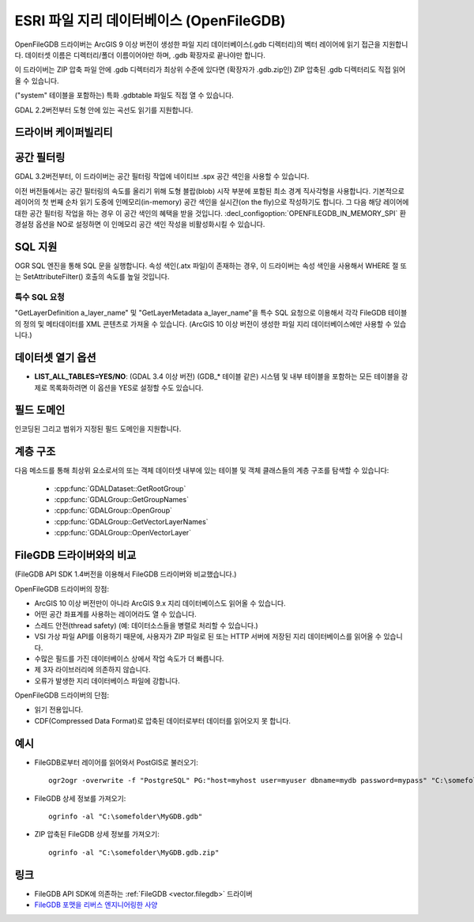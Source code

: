 .. _vector.openfilegdb:

ESRI 파일 지리 데이터베이스 (OpenFileGDB)
===================================

.. shortname:: OpenFileGDB

.. built_in_by_default::

OpenFileGDB 드라이버는 ArcGIS 9 이상 버전이 생성한 파일 지리 데이터베이스(.gdb 디렉터리)의 벡터 레이어에 읽기 접근을 지원합니다. 데이터셋 이름은 디렉터리/폴더 이름이어야만 하며, .gdb 확장자로 끝나야만 합니다.

이 드라이버는 ZIP 압축 파일 안에 .gdb 디렉터리가 최상위 수준에 있다면 (확장자가 .gdb.zip인) ZIP 압축된 .gdb 디렉터리도 직접 읽어올 수 있습니다.

("system" 테이블을 포함하는) 특화 .gdbtable 파일도 직접 열 수 있습니다.

GDAL 2.2버전부터 도형 안에 있는 곡선도 읽기를 지원합니다.

드라이버 케이퍼빌리티
-------------------

.. supports_georeferencing::

.. supports_virtualio::

공간 필터링
-----------------

GDAL 3.2버전부터, 이 드라이버는 공간 필터링 작업에 네이티브 .spx 공간 색인을 사용할 수 있습니다.

이전 버전들에서는 공간 필터링의 속도를 올리기 위해 도형 블랍(blob) 시작 부분에 포함된 최소 경계 직사각형을 사용합니다. 기본적으로 레이어의 첫 번째 순차 읽기 도중에 인메모리(in-memory) 공간 색인을 실시간(on the fly)으로 작성하기도 합니다. 그 다음 해당 레이어에 대한 공간 필터링 작업을 하는 경우 이 공간 색인의 혜택을 받을 것입니다. :decl_configoption:`OPENFILEGDB_IN_MEMORY_SPI` 환경설정 옵션을 NO로 설정하면 이 인메모리 공간 색인 작성을 비활성화시킬 수 있습니다.

SQL 지원
-----------

OGR SQL 엔진을 통해 SQL 문을 실행합니다. 속성 색인(.atx 파일)이 존재하는 경우, 이 드라이버는 속성 색인을 사용해서 WHERE 절 또는 SetAttributeFilter() 호출의 속도를 높일 것입니다.

특수 SQL 요청
~~~~~~~~~~~~~~~~~~~~

"GetLayerDefinition a_layer_name" 및 "GetLayerMetadata a_layer_name"을 특수 SQL 요청으로 이용해서 각각 FileGDB 테이블의 정의 및 메타데이터를 XML 콘텐츠로 가져올 수 있습니다. (ArcGIS 10 이상 버전이 생성한 파일 지리 데이터베이스에만 사용할 수 있습니다.)

데이터셋 열기 옵션
--------------------

-  **LIST_ALL_TABLES=YES/NO**: (GDAL 3.4 이상 버전)
   (GDB_* 테이블 같은) 시스템 및 내부 테이블을 포함하는 모든 테이블을 강제로 목록화하려면 이 옵션을 YES로 설정할 수도 있습니다.

필드 도메인
-------------

.. versionadded:: 3.3

인코딩된 그리고 범위가 지정된 필드 도메인을 지원합니다.

계층 구조
------------------------

.. versionadded:: 3.4

다음 메소드를 통해 최상위 요소로서의 또는 객체 데이터셋 내부에 있는 테이블 및 객체 클래스들의 계층 구조를 탐색할 수 있습니다:

   -  :cpp:func:`GDALDataset::GetRootGroup`
   -  :cpp:func:`GDALGroup::GetGroupNames`
   -  :cpp:func:`GDALGroup::OpenGroup`
   -  :cpp:func:`GDALGroup::GetVectorLayerNames`
   -  :cpp:func:`GDALGroup::OpenVectorLayer`

FileGDB 드라이버와의 비교
----------------------------------

(FileGDB API SDK 1.4버전을 이용해서 FileGDB 드라이버와 비교했습니다.)

OpenFileGDB 드라이버의 장점:

-  ArcGIS 10 이상 버전만이 아니라 ArcGIS 9.x 지리 데이터베이스도 읽어올 수 있습니다.
-  어떤 공간 좌표계를 사용하는 레이어라도 열 수 있습니다.
-  스레드 안전(thread safety) (예: 데이터소스들을 병렬로 처리할 수 있습니다.)
-  VSI 가상 파일 API를 이용하기 때문에, 사용자가 ZIP 파일로 된 또는 HTTP 서버에 저장된 지리 데이터베이스를 읽어올 수 있습니다.
-  수많은 필드를 가진 데이터베이스 상에서 작업 속도가 더 빠릅니다.
-  제 3자 라이브러리에 의존하지 않습니다.
-  오류가 발생한 지리 데이터베이스 파일에 강합니다.

OpenFileGDB 드라이버의 단점:

-  읽기 전용입니다.
-  CDF(Compressed Data Format)로 압축된 데이터로부터 데이터를 읽어오지 못 합니다.

예시
--------

-  FileGDB로부터 레이어를 읽어와서 PostGIS로 불러오기:

   ::

      ogr2ogr -overwrite -f "PostgreSQL" PG:"host=myhost user=myuser dbname=mydb password=mypass" "C:\somefolder\BigFileGDB.gdb" "MyFeatureClass"

-  FileGDB 상세 정보를 가져오기:

   ::

      ogrinfo -al "C:\somefolder\MyGDB.gdb"

-  ZIP 압축된 FileGDB 상세 정보를 가져오기:

   ::

      ogrinfo -al "C:\somefolder\MyGDB.gdb.zip"

링크
-----

-  FileGDB API SDK에 의존하는 :ref:`FileGDB <vector.filegdb>` 드라이버
-  `FileGDB 포맷을 리버스 엔지니어링한 사양 <https://github.com/rouault/dump_gdbtable/wiki/FGDB-Spec>`_

